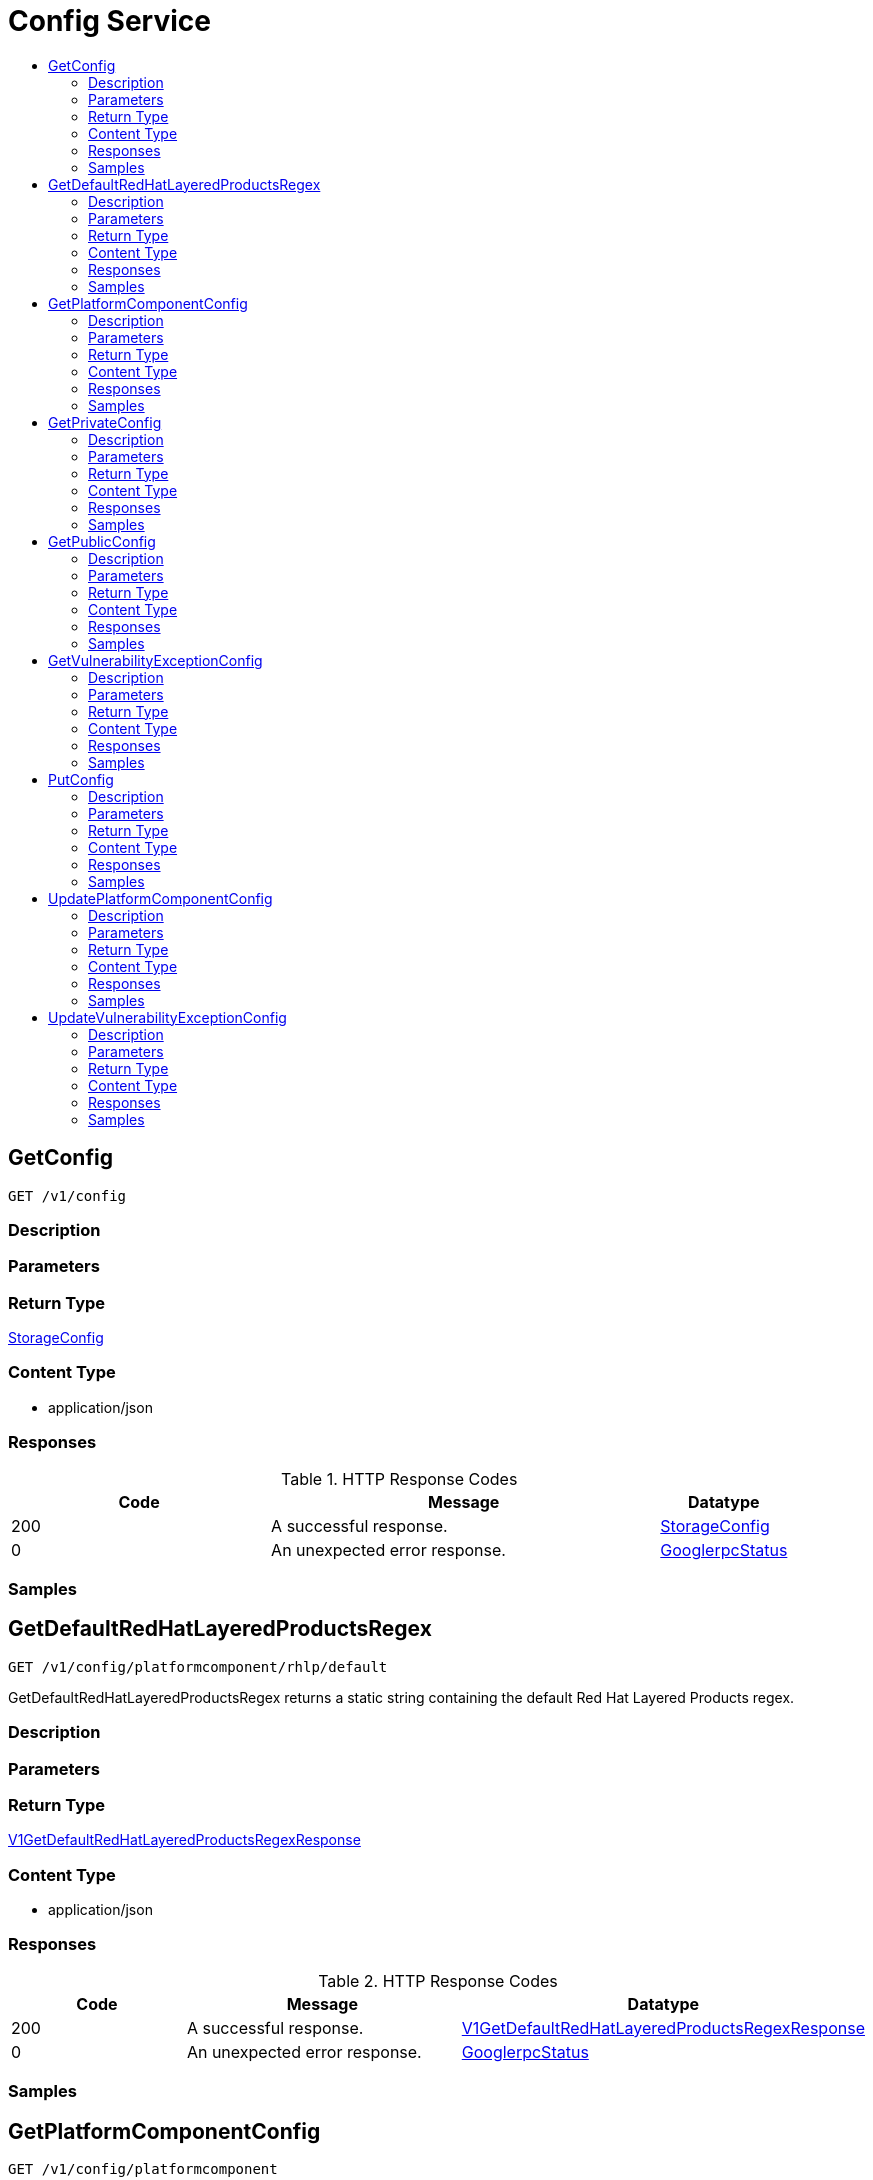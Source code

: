 // Auto-generated by scripts. Do not edit.
:_mod-docs-content-type: ASSEMBLY
[id="ConfigService"]
= Config Service
:toc: macro
:toc-title:

toc::[]

:context: ConfigService

[id="GetConfig_ConfigService"]
== GetConfig

`GET /v1/config`

=== Description

=== Parameters

=== Return Type

xref:../CommonObjectReference/CommonObjectReference.adoc#StorageConfig_CommonObjectReference[StorageConfig]

=== Content Type

* application/json

=== Responses

.HTTP Response Codes
[cols="2,3,1"]
|===
| Code | Message | Datatype

| 200
| A successful response.
|  xref:../CommonObjectReference/CommonObjectReference.adoc#StorageConfig_CommonObjectReference[StorageConfig]

| 0
| An unexpected error response.
|  xref:../CommonObjectReference/CommonObjectReference.adoc#GooglerpcStatus_CommonObjectReference[GooglerpcStatus]

|===

=== Samples

[id="GetDefaultRedHatLayeredProductsRegex_ConfigService"]
== GetDefaultRedHatLayeredProductsRegex

`GET /v1/config/platformcomponent/rhlp/default`

GetDefaultRedHatLayeredProductsRegex returns a static string containing the default Red Hat Layered Products regex.

=== Description

=== Parameters

=== Return Type

xref:../CommonObjectReference/CommonObjectReference.adoc#V1GetDefaultRedHatLayeredProductsRegexResponse_CommonObjectReference[V1GetDefaultRedHatLayeredProductsRegexResponse]

=== Content Type

* application/json

=== Responses

.HTTP Response Codes
[cols="2,3,1"]
|===
| Code | Message | Datatype

| 200
| A successful response.
|  xref:../CommonObjectReference/CommonObjectReference.adoc#V1GetDefaultRedHatLayeredProductsRegexResponse_CommonObjectReference[V1GetDefaultRedHatLayeredProductsRegexResponse]

| 0
| An unexpected error response.
|  xref:../CommonObjectReference/CommonObjectReference.adoc#GooglerpcStatus_CommonObjectReference[GooglerpcStatus]

|===

=== Samples

[id="GetPlatformComponentConfig_ConfigService"]
== GetPlatformComponentConfig

`GET /v1/config/platformcomponent`

=== Description

=== Parameters

=== Return Type

xref:../CommonObjectReference/CommonObjectReference.adoc#StoragePlatformComponentConfig_CommonObjectReference[StoragePlatformComponentConfig]

=== Content Type

* application/json

=== Responses

.HTTP Response Codes
[cols="2,3,1"]
|===
| Code | Message | Datatype

| 200
| A successful response.
|  xref:../CommonObjectReference/CommonObjectReference.adoc#StoragePlatformComponentConfig_CommonObjectReference[StoragePlatformComponentConfig]

| 0
| An unexpected error response.
|  xref:../CommonObjectReference/CommonObjectReference.adoc#GooglerpcStatus_CommonObjectReference[GooglerpcStatus]

|===

=== Samples

[id="GetPrivateConfig_ConfigService"]
== GetPrivateConfig

`GET /v1/config/private`

=== Description

=== Parameters

=== Return Type

xref:../CommonObjectReference/CommonObjectReference.adoc#StoragePrivateConfig_CommonObjectReference[StoragePrivateConfig]

=== Content Type

* application/json

=== Responses

.HTTP Response Codes
[cols="2,3,1"]
|===
| Code | Message | Datatype

| 200
| A successful response.
|  xref:../CommonObjectReference/CommonObjectReference.adoc#StoragePrivateConfig_CommonObjectReference[StoragePrivateConfig]

| 0
| An unexpected error response.
|  xref:../CommonObjectReference/CommonObjectReference.adoc#GooglerpcStatus_CommonObjectReference[GooglerpcStatus]

|===

=== Samples

[id="GetPublicConfig_ConfigService"]
== GetPublicConfig

`GET /v1/config/public`

=== Description

=== Parameters

=== Return Type

xref:../CommonObjectReference/CommonObjectReference.adoc#StoragePublicConfig_CommonObjectReference[StoragePublicConfig]

=== Content Type

* application/json

=== Responses

.HTTP Response Codes
[cols="2,3,1"]
|===
| Code | Message | Datatype

| 200
| A successful response.
|  xref:../CommonObjectReference/CommonObjectReference.adoc#StoragePublicConfig_CommonObjectReference[StoragePublicConfig]

| 0
| An unexpected error response.
|  xref:../CommonObjectReference/CommonObjectReference.adoc#GooglerpcStatus_CommonObjectReference[GooglerpcStatus]

|===

=== Samples

[id="GetVulnerabilityExceptionConfig_ConfigService"]
== GetVulnerabilityExceptionConfig

`GET /v1/config/private/exception/vulnerabilities`

=== Description

=== Parameters

=== Return Type

xref:../CommonObjectReference/CommonObjectReference.adoc#V1GetVulnerabilityExceptionConfigResponse_CommonObjectReference[V1GetVulnerabilityExceptionConfigResponse]

=== Content Type

* application/json

=== Responses

.HTTP Response Codes
[cols="2,3,1"]
|===
| Code | Message | Datatype

| 200
| A successful response.
|  xref:../CommonObjectReference/CommonObjectReference.adoc#V1GetVulnerabilityExceptionConfigResponse_CommonObjectReference[V1GetVulnerabilityExceptionConfigResponse]

| 0
| An unexpected error response.
|  xref:../CommonObjectReference/CommonObjectReference.adoc#GooglerpcStatus_CommonObjectReference[GooglerpcStatus]

|===

=== Samples

[id="PutConfig_ConfigService"]
== PutConfig

`PUT /v1/config`

=== Description

=== Parameters

==== Body Parameter

[cols="2,3,1,1,1"]
|===
|Name| Description| Required| Default| Pattern

| body
|  xref:../CommonObjectReference/CommonObjectReference.adoc#V1PutConfigRequest_CommonObjectReference[V1PutConfigRequest]
| X
| 
| 

|===

=== Return Type

xref:../CommonObjectReference/CommonObjectReference.adoc#StorageConfig_CommonObjectReference[StorageConfig]

=== Content Type

* application/json

=== Responses

.HTTP Response Codes
[cols="2,3,1"]
|===
| Code | Message | Datatype

| 200
| A successful response.
|  xref:../CommonObjectReference/CommonObjectReference.adoc#StorageConfig_CommonObjectReference[StorageConfig]

| 0
| An unexpected error response.
|  xref:../CommonObjectReference/CommonObjectReference.adoc#GooglerpcStatus_CommonObjectReference[GooglerpcStatus]

|===

=== Samples

[id="UpdatePlatformComponentConfig_ConfigService"]
== UpdatePlatformComponentConfig

`PUT /v1/config/platformcomponent`

=== Description

=== Parameters

==== Body Parameter

[cols="2,3,1,1,1"]
|===
|Name| Description| Required| Default| Pattern

| body
|  xref:../CommonObjectReference/CommonObjectReference.adoc#V1PutPlatformComponentConfigRequest_CommonObjectReference[V1PutPlatformComponentConfigRequest]
| X
| 
| 

|===

=== Return Type

xref:../CommonObjectReference/CommonObjectReference.adoc#StoragePlatformComponentConfig_CommonObjectReference[StoragePlatformComponentConfig]

=== Content Type

* application/json

=== Responses

.HTTP Response Codes
[cols="2,3,1"]
|===
| Code | Message | Datatype

| 200
| A successful response.
|  xref:../CommonObjectReference/CommonObjectReference.adoc#StoragePlatformComponentConfig_CommonObjectReference[StoragePlatformComponentConfig]

| 0
| An unexpected error response.
|  xref:../CommonObjectReference/CommonObjectReference.adoc#GooglerpcStatus_CommonObjectReference[GooglerpcStatus]

|===

=== Samples

[id="UpdateVulnerabilityExceptionConfig_ConfigService"]
== UpdateVulnerabilityExceptionConfig

`PUT /v1/config/private/exception/vulnerabilities`

=== Description

=== Parameters

==== Body Parameter

[cols="2,3,1,1,1"]
|===
|Name| Description| Required| Default| Pattern

| body
|  xref:../CommonObjectReference/CommonObjectReference.adoc#V1UpdateVulnerabilityExceptionConfigRequest_CommonObjectReference[V1UpdateVulnerabilityExceptionConfigRequest]
| X
| 
| 

|===

=== Return Type

xref:../CommonObjectReference/CommonObjectReference.adoc#V1UpdateVulnerabilityExceptionConfigResponse_CommonObjectReference[V1UpdateVulnerabilityExceptionConfigResponse]

=== Content Type

* application/json

=== Responses

.HTTP Response Codes
[cols="2,3,1"]
|===
| Code | Message | Datatype

| 200
| A successful response.
|  xref:../CommonObjectReference/CommonObjectReference.adoc#V1UpdateVulnerabilityExceptionConfigResponse_CommonObjectReference[V1UpdateVulnerabilityExceptionConfigResponse]

| 0
| An unexpected error response.
|  xref:../CommonObjectReference/CommonObjectReference.adoc#GooglerpcStatus_CommonObjectReference[GooglerpcStatus]

|===

=== Samples
